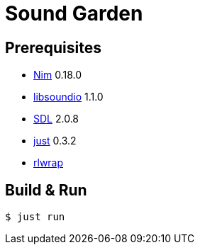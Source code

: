= Sound Garden

== Prerequisites

* https://nim-lang.org[Nim] 0.18.0
* http://libsound.io[libsoundio] 1.1.0
* https://www.libsdl.org/[SDL] 2.0.8
* https://github.com/casey/just[just] 0.3.2 
* https://github.com/hanslub42/rlwrap[rlwrap]

== Build & Run

----
$ just run
----


